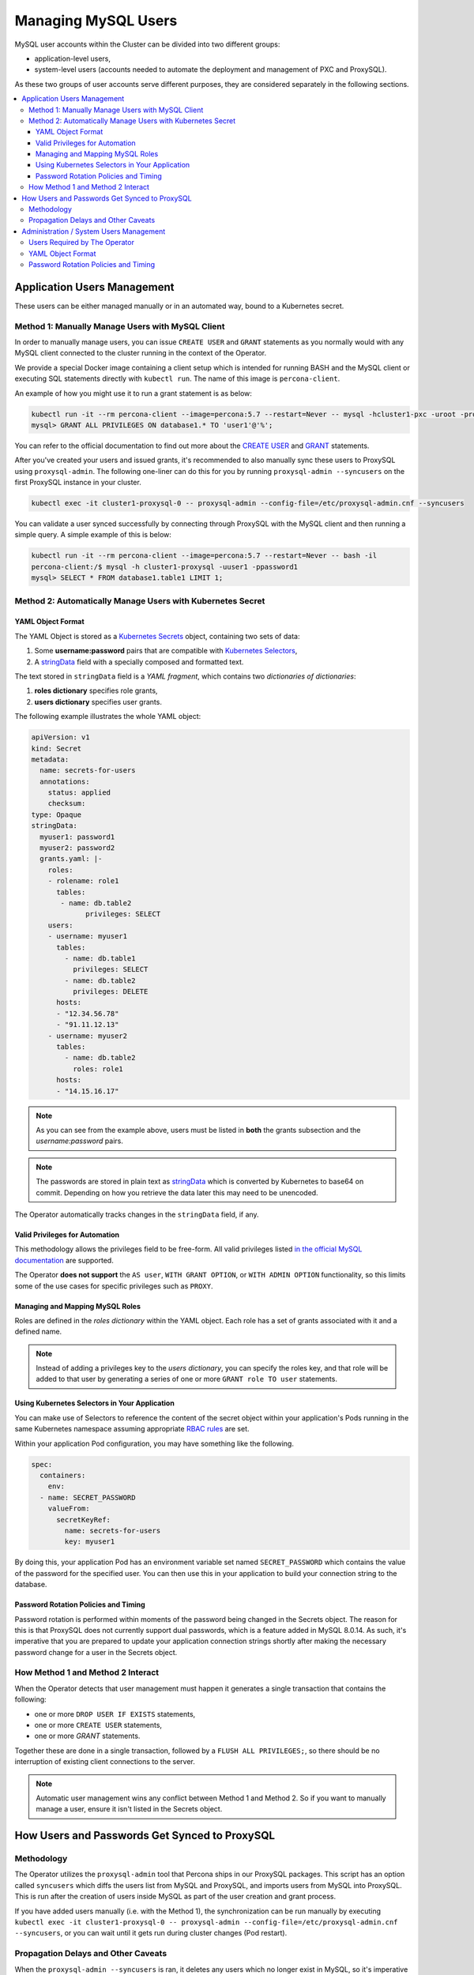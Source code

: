 =====================
Managing MySQL Users
=====================

MySQL user accounts within the Cluster can be divided into two different groups:

* application-level users,
* system-level users (accounts needed to automate the deployment and management of PXC and ProxySQL).

As these two groups of user accounts serve different purposes, they are considered separately in the following sections.

.. contents:: :local:

Application Users Management
==============================

These users can be either managed manually or in an automated way, bound to a Kubernetes secret.

Method 1: Manually Manage Users with MySQL Client
-------------------------------------------------

In order to manually manage users, you can issue ``CREATE USER`` and ``GRANT`` statements as you normally would with any MySQL client connected to the cluster running in the context of the Operator. 

We provide a special Docker image containing a client setup which is intended for running BASH and the MySQL client or executing SQL statements directly with ``kubectl run``. The name of this image is ``percona-client``.  

An example of how you might use it to run a grant statement is as below:

.. code:: bash
 
    kubectl run -it --rm percona-client --image=percona:5.7 --restart=Never -- mysql -hcluster1-pxc -uroot -proot_password
    mysql> GRANT ALL PRIVILEGES ON database1.* TO 'user1'@'%';

You can refer to the official documentation to find out more about the `CREATE USER <https://dev.mysql.com/doc/refman/8.0/en/create-user.html>`_ and `GRANT <https://dev.mysql.com/doc/refman/8.0/en/grant.html>`_ statements.

After you've created your users and issued grants, it's recommended to also manually sync these users to ProxySQL using ``proxysql-admin``.  The following one-liner can do this for you by running ``proxysql-admin --syncusers`` on the first ProxySQL instance in your cluster.

.. code:: bash

   kubectl exec -it cluster1-proxysql-0 -- proxysql-admin --config-file=/etc/proxysql-admin.cnf --syncusers

You can validate a user synced successfully by connecting through ProxySQL with the MySQL client and then running a simple query.  A simple example of this is below:

.. code:: bash

   kubectl run -it --rm percona-client --image=percona:5.7 --restart=Never -- bash -il
   percona-client:/$ mysql -h cluster1-proxysql -uuser1 -ppassword1
   mysql> SELECT * FROM database1.table1 LIMIT 1;

Method 2: Automatically Manage Users with Kubernetes Secret
-----------------------------------------------------------

YAML Object Format
******************

The YAML Object is stored as a `Kubernetes Secrets <https://kubernetes.io/docs/concepts/configuration/secret/>`_ object, containing two sets of data:

1. Some **username:password** pairs that are compatible with `Kubernetes Selectors <https://kubernetes.io/docs/concepts/overview/working-with-objects/labels/>`_,
2. A `stringData <https://kubernetes.io/docs/concepts/configuration/secret/#creating-a-secret-manually>`_ field with a specially composed and formatted text.

The text stored in ``stringData`` field is a *YAML fragment*, which contains two *dictionaries of dictionaries*: 

1. **roles dictionary** specifies role grants,
2. **users dictionary** specifies user grants.

The following example illustrates the whole YAML object:

.. code:: yaml

   apiVersion: v1
   kind: Secret
   metadata:
     name: secrets-for-users
     annotations:
       status: applied
       checksum:
   type: Opaque
   stringData:
     myuser1: password1
     myuser2: password2
     grants.yaml: |-
       roles:
       - rolename: role1
         tables:
          - name: db.table2
   	        privileges: SELECT
       users:
       - username: myuser1
         tables:
           - name: db.table1
             privileges: SELECT
           - name: db.table2
             privileges: DELETE
         hosts:
         - "12.34.56.78"
         - "91.11.12.13"
       - username: myuser2
         tables:
           - name: db.table2
             roles: role1
         hosts:
         - "14.15.16.17"

.. note:: As you can see from the example above, users must be listed in **both** the grants subsection and the *username:password* pairs.

.. note:: The passwords are stored in plain text as `stringData <https://kubernetes.io/docs/concepts/configuration/secret/#creating-a-secret-manually>`_ which is converted by Kubernetes to base64 on commit.  Depending on how you retrieve the data later this may need to be unencoded.

The Operator automatically tracks changes in the ``stringData`` field, if any.

Valid Privileges for Automation
*******************************

This methodology allows the privileges field to be free-form. All valid privileges listed `in the official MySQL documentation <https://dev.mysql.com/doc/refman/8.0/en/grant.html>`_ are supported.

The Operator **does not support** the ``AS user``, ``WITH GRANT OPTION``, or ``WITH ADMIN OPTION`` functionality, so this limits some of the use cases for specific privileges such as ``PROXY``.

Managing and Mapping MySQL Roles
********************************

Roles are defined in the *roles dictionary* within the YAML object. Each role has a set of grants associated with it and a defined name. 

.. note:: Instead of adding a privileges key to the *users dictionary*, you can specify the roles key, and that role will be added to that user by generating a series of one or more ``GRANT role TO user`` statements.

Using Kubernetes Selectors in Your Application
**********************************************

You can make use of Selectors to reference the content of the secret object within your application's Pods running in the same Kubernetes namespace assuming appropriate `RBAC rules <https://kubernetes.io/docs/reference/access-authn-authz/rbac/>`_ are set.

Within your application Pod configuration, you may have something like the following.

.. code:: yaml

   spec:
     containers:
       env:
     - name: SECRET_PASSWORD
       valueFrom:
         secretKeyRef:
           name: secrets-for-users
           key: myuser1

By doing this, your application Pod has an environment variable set named ``SECRET_PASSWORD`` which contains the value of the password for the specified user.  You can then use this in your application to build your connection string to the database.

Password Rotation Policies and Timing
*************************************

Password rotation is performed within moments of the password being changed in the Secrets object. The reason for this is that ProxySQL does not currently support dual passwords, which is a feature added in MySQL 8.0.14.  As such, it's imperative that you are prepared to update your application connection strings shortly after making the necessary password change for a user in the Secrets object.

How Method 1 and Method 2 Interact
----------------------------------

When the Operator detects that user management must happen it generates a single transaction that contains the following:

* one or more ``DROP USER IF EXISTS`` statements,
* one or more ``CREATE USER`` statements,
* one or more `GRANT` statements.

Together these are done in a single transaction, followed by a ``FLUSH ALL PRIVILEGES;``, so there should be no interruption of existing client connections to the server.

.. note:: Automatic user management wins any conflict between Method 1 and Method 2.  So if you want to manually manage a user, ensure it isn't listed in the Secrets object.

How Users and Passwords Get Synced to ProxySQL
==============================================

Methodology
-----------

The Operator utilizes the ``proxysql-admin`` tool that Percona ships in our ProxySQL packages.  This script has an option called ``syncusers`` which diffs the users list from MySQL and ProxySQL, and imports users from MySQL into ProxySQL.  This is run after the creation of users inside MySQL as part of the user creation and grant process.

If you have added users manually (i.e. with the Method 1), the synchronization can be run manually by executing ``kubectl exec -it cluster1-proxysql-0 -- proxysql-admin --config-file=/etc/proxysql-admin.cnf --syncusers``, or you can wait until it gets run during cluster changes (Pod restart).

Propagation Delays and Other Caveats
------------------------------------

When the ``proxysql-admin --syncusers`` is ran, it deletes any users which no longer exist in MySQL, so it's imperative that it gets run after users are successfully added. As such, there is a short delay during the user creation and grants process, as we run all queries first before executing syncusers.  This delay can be up to a few seconds.

Additionally, if you are not making use of the automated processes for managing users, you are also responsible for manually syncing users to ProxySQL.

If you have manually added some users and some have been added afterward using the automated method, syncusers will cause both sets of users to sync to ProxySQL, and the Operator will not interact with or otherwise harm the users you created manually.

If you do the automated piece after the manual piece, syncusers gets run automatically.


Administration / System Users Management
========================================

Users Required by The Operator
------------------------------

In order to automate the deployment and management of Percona XtraDB Cluster and ProxySQL, the Operator requires system-level PXC users.  The minimal set of users is ``root``, ``proxyadmin``, ``xtrabackup``, ``clustercheck``, and ``monitor``.

The purposes are relatively self-evident from the names, but a detailed table can be found :ref:`in a dedicated section<users.system-users>` which describes each user and what they are utilized for with links to related documentation.

YAML Object Format
------------------

The default name of the Secrets object for these users is ``my-cluster-secrets`` and can be set in the CR for your cluster in ``spec.secretName`` to something different.  When you create the object, it should match the following simple format.

.. code:: yaml

   apiVersion: v1
   kind: Secret
   metadata:
     name: my-cluster-secrets
   type: Opaque
   data:
     root: cm9vdF9wYXNzd29yZA==
     xtrabackup: YmFja3VwX3Bhc3N3b3Jk
     monitor: bW9uaXRvcg==
     clustercheck: Y2x1c3RlcmNoZWNrcGFzc3dvcmQ=
     proxyadmin: YWRtaW5fcGFzc3dvcmQ=
     pmmserver: c3VwYXxefHBheno=

The example above matches what is shipped in ``deploy/secrets.yaml`` which contains default passwords. You should NOT use these in production, but they are present to assist in automated testing or simple use in a development environment.

As you can see, because we use the ``data`` type in the Secrets object, all values for each key/value pair must be encoded in base64.  To do this you can simply run ``echo -n "password" | base64`` in your local shell to get valid values.

Password Rotation Policies and Timing
-------------------------------------

As above with application users, when a change is detected, the Operator creates the necessary transaction to change passwords.  This rotation happens instantly, and it's not needed to take any action beyond changing the password.
